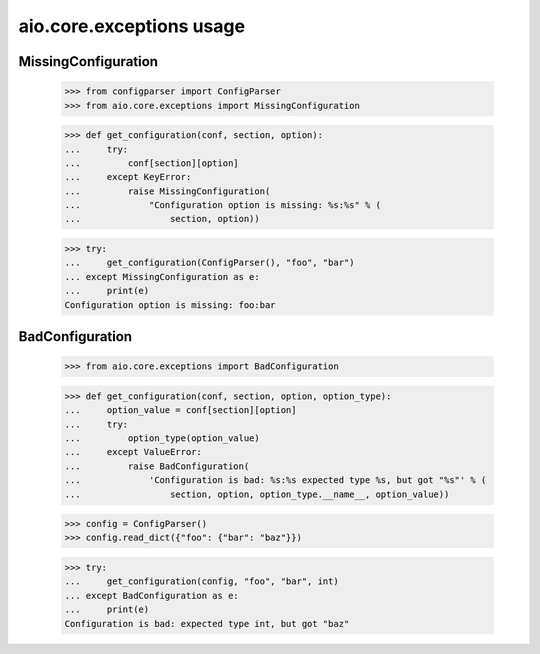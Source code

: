 aio.core.exceptions usage
=========================


MissingConfiguration
--------------------

  >>> from configparser import ConfigParser
  >>> from aio.core.exceptions import MissingConfiguration

  >>> def get_configuration(conf, section, option):
  ...     try:
  ...         conf[section][option]
  ...     except KeyError:
  ...         raise MissingConfiguration(
  ...             "Configuration option is missing: %s:%s" % (
  ...                 section, option))
  
  >>> try:
  ...     get_configuration(ConfigParser(), "foo", "bar")
  ... except MissingConfiguration as e:
  ...     print(e)
  Configuration option is missing: foo:bar


BadConfiguration
--------------------  
  
  >>> from aio.core.exceptions import BadConfiguration  

  >>> def get_configuration(conf, section, option, option_type):
  ...     option_value = conf[section][option]
  ...     try:
  ...         option_type(option_value)
  ...     except ValueError:
  ...         raise BadConfiguration(
  ...             'Configuration is bad: %s:%s expected type %s, but got "%s"' % (
  ...                 section, option, option_type.__name__, option_value))

  >>> config = ConfigParser()
  >>> config.read_dict({"foo": {"bar": "baz"}})

  >>> try:
  ...     get_configuration(config, "foo", "bar", int)
  ... except BadConfiguration as e:
  ...     print(e)
  Configuration is bad: expected type int, but got "baz"
